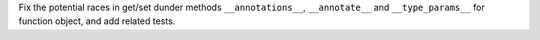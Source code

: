 Fix the potential races in get/set dunder methods ``__annotations__``, ``__annotate__`` and ``__type_params__`` for function object, and add related tests.
